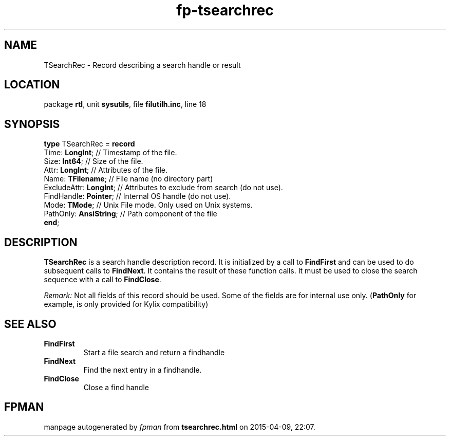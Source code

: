 .\" file autogenerated by fpman
.TH "fp-tsearchrec" 3 "2014-03-14" "fpman" "Free Pascal Programmer's Manual"
.SH NAME
TSearchRec - Record describing a search handle or result
.SH LOCATION
package \fBrtl\fR, unit \fBsysutils\fR, file \fBfilutilh.inc\fR, line 18
.SH SYNOPSIS
\fBtype\fR TSearchRec = \fBrecord\fR
  Time: \fBLongInt\fR;        // Timestamp of the file.
  Size: \fBInt64\fR;          // Size of the file.
  Attr: \fBLongInt\fR;        // Attributes of the file.
  Name: \fBTFilename\fR;      // File name (no directory part)
  ExcludeAttr: \fBLongInt\fR; // Attributes to exclude from search (do not use).
  FindHandle: \fBPointer\fR;  // Internal OS handle (do not use).
  Mode: \fBTMode\fR;          // Unix File mode. Only used on Unix systems.
  PathOnly: \fBAnsiString\fR; // Path component of the file
.br
\fBend\fR;
.SH DESCRIPTION
\fBTSearchRec\fR is a search handle description record. It is initialized by a call to \fBFindFirst\fR and can be used to do subsequent calls to \fBFindNext\fR. It contains the result of these function calls. It must be used to close the search sequence with a call to \fBFindClose\fR.

\fIRemark:\fR Not all fields of this record should be used. Some of the fields are for internal use only. (\fBPathOnly\fR for example, is only provided for Kylix compatibility)


.SH SEE ALSO
.TP
.B FindFirst
Start a file search and return a findhandle
.TP
.B FindNext
Find the next entry in a findhandle.
.TP
.B FindClose
Close a find handle

.SH FPMAN
manpage autogenerated by \fIfpman\fR from \fBtsearchrec.html\fR on 2015-04-09, 22:07.

